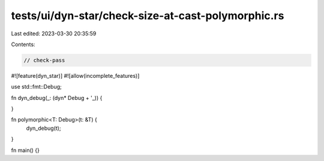 tests/ui/dyn-star/check-size-at-cast-polymorphic.rs
===================================================

Last edited: 2023-03-30 20:35:59

Contents:

.. code-block:: rs

    // check-pass

#![feature(dyn_star)]
#![allow(incomplete_features)]

use std::fmt::Debug;

fn dyn_debug(_: (dyn* Debug + '_)) {

}

fn polymorphic<T: Debug>(t: &T) {
    dyn_debug(t);
}

fn main() {}


